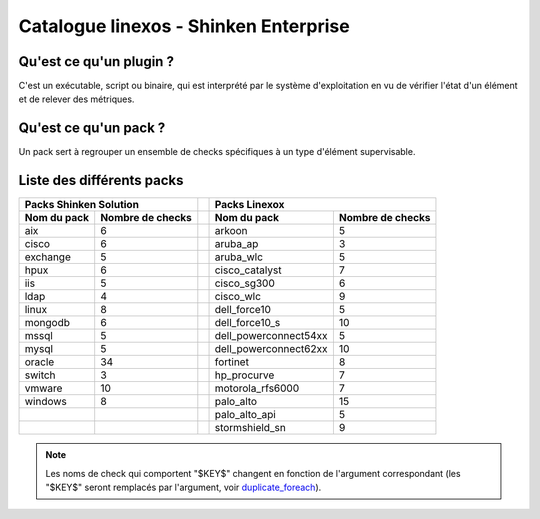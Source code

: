 Catalogue linexos - Shinken Enterprise
======================================

Qu'est ce qu'un plugin ?
************************

C'est un exécutable, script ou binaire, qui est interprété par le système d'exploitation en
vu de vérifier l'état d'un élément et de relever des métriques.

Qu'est ce qu'un pack ?
**********************

Un pack sert à regrouper un ensemble de checks spécifiques à un type d'élément supervisable.

Liste des différents packs
**************************

+-----------------------+-----------------------+-------+-----------------------+-----------------------+
|                Packs Shinken Solution         |       |                Packs Linexox                  |
+-----------------------+-----------------------+-------+-----------------------+-----------------------+
| Nom du pack           | Nombre de checks      |       |Nom du pack            | Nombre de checks      |
+=======================+=======================+=======+=======================+=======================+
| aix                   |            6          |       | arkoon                |            5          |
+-----------------------+-----------------------+-------+-----------------------+-----------------------+
| cisco                 |            6          |       |  aruba_ap             |            3          |
+-----------------------+-----------------------+-------+-----------------------+-----------------------+
| exchange              |            5          |       |  aruba_wlc            |            5          |
+-----------------------+-----------------------+-------+-----------------------+-----------------------+
| hpux                  |            6          |       |  cisco_catalyst       |            7          |
+-----------------------+-----------------------+-------+-----------------------+-----------------------+
|  iis                  |            5          |       |  cisco_sg300          |            6          |
+-----------------------+-----------------------+-------+-----------------------+-----------------------+
| ldap                  |            4          |       |  cisco_wlc            |            9          |
+-----------------------+-----------------------+-------+-----------------------+-----------------------+
| linux                 |            8          |       |  dell_force10         |            5          |
+-----------------------+-----------------------+-------+-----------------------+-----------------------+
| mongodb               |            6          |       |  dell_force10_s       |            10         |
+-----------------------+-----------------------+-------+-----------------------+-----------------------+
|  mssql                |            5          |       | dell_powerconnect54xx |            5          |
+-----------------------+-----------------------+-------+-----------------------+-----------------------+
|  mysql                |            5          |       | dell_powerconnect62xx |           10          |
+-----------------------+-----------------------+-------+-----------------------+-----------------------+
|  oracle               |           34          |       |  fortinet             |            8          |
+-----------------------+-----------------------+-------+-----------------------+-----------------------+
|  switch               |            3          |       |  hp_procurve          |            7          |
+-----------------------+-----------------------+-------+-----------------------+-----------------------+
|  vmware               |           10          |       |  motorola_rfs6000     |            7          |
+-----------------------+-----------------------+-------+-----------------------+-----------------------+
|  windows              |            8          |       |  palo_alto            |           15          |
+-----------------------+-----------------------+-------+-----------------------+-----------------------+
|                       |                       |       |  palo_alto_api        |            5          |
+-----------------------+-----------------------+-------+-----------------------+-----------------------+
|                       |                       |       |  stormshield_sn       |            9          |
+-----------------------+-----------------------+-------+-----------------------+-----------------------+




.. note:: Les noms de check qui comportent "$KEY$" changent en fonction de l'argument correspondant (les "$KEY$" seront remplacés par l'argument, voir  `duplicate_foreach`_).
.. _duplicate_foreach: http://151.80.162.119:8090/pages/releaseview.action?pageId=80120248
